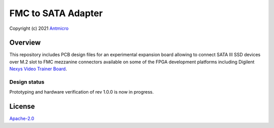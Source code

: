 ===================
FMC to SATA Adapter
===================

Copyright (c) 2021 `Antmicro <https://www.antmicro.com>`_

.. image:: Images/fmc2sata.png
   :scale: 40%

Overview
========

This repository includes PCB design files for an experimental expansion board allowing to connect SATA III SSD devices over M.2 slot to FMC mezzanine connectors available on some of the FPGA development platforms including Digilent `Nexys Video Trainer Board <https://store.digilentinc.com/nexys-video-artix-7-fpga-trainer-board-for-multimedia-applications/>`_.

Design status
-------------

Prototyping  and hardware verification of rev 1.0.0 is now in progress.

License
=======

`Apache-2.0 <LICENSE>`_
